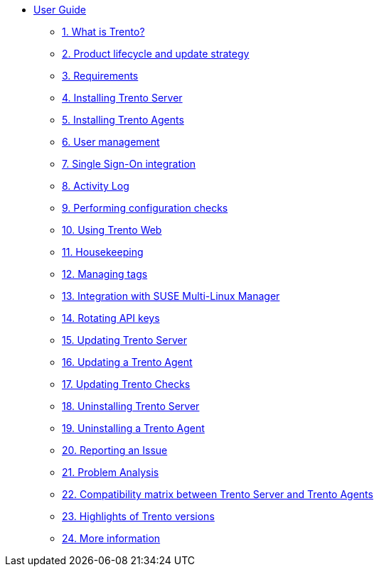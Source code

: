 * xref:trento-guide.adoc[User Guide]
 ** xref:trento-intro.adoc[1. What is Trento?]
 ** xref:trento-lifecycle.adoc[2. Product lifecycle and update strategy]
 ** xref:trento-requirements.adoc[3. Requirements]
 ** xref:trento-install-server.adoc[4. Installing Trento Server]
 ** xref:trento-install-agents.adoc[5. Installing Trento Agents]
 ** xref:trento-user-manage.adoc[6. User management]
 ** xref:trento-sso-integration.adoc[7. Single Sign-On integration]
 ** xref:trento-activity-log.adoc[8. Activity Log]
 ** xref:trento-checks.adoc[9. Performing configuration checks]
 ** xref:trento-web-console.adoc[10. Using Trento Web]
 ** xref:trento-housekeeping.adoc[11. Housekeeping]
 ** xref:trento-manage-tags.adoc[12. Managing tags]
 ** xref:trento-smlm-integration.adoc[13. Integration with SUSE Multi-Linux Manager]
 ** xref:trento-rotate-api-keys.adoc[14. Rotating API keys]
 ** xref:trento-update-trento-server.adoc[15. Updating Trento Server]
 ** xref:trento-update-trento-agent.adoc[16. Updating a Trento Agent]
 ** xref:trento-update-trento-checks.adoc[17. Updating Trento Checks]
 ** xref:trento-uninstall-trento-server.adoc[18. Uninstalling Trento Server]
 ** xref:trento-uninstall-trento-agent.adoc[19. Uninstalling a Trento Agent]
 ** xref:trento-report-issue.adoc[20. Reporting an Issue]
 ** xref:trento-analyze-problems.adoc[21. Problem Analysis]
 ** xref:trento-compatibility.adoc[22. Compatibility matrix between Trento Server and Trento Agents]
 ** xref:trento-version-history.adoc[23. Highlights of Trento versions]
 ** xref:trento-more-info.adoc[24. More information]